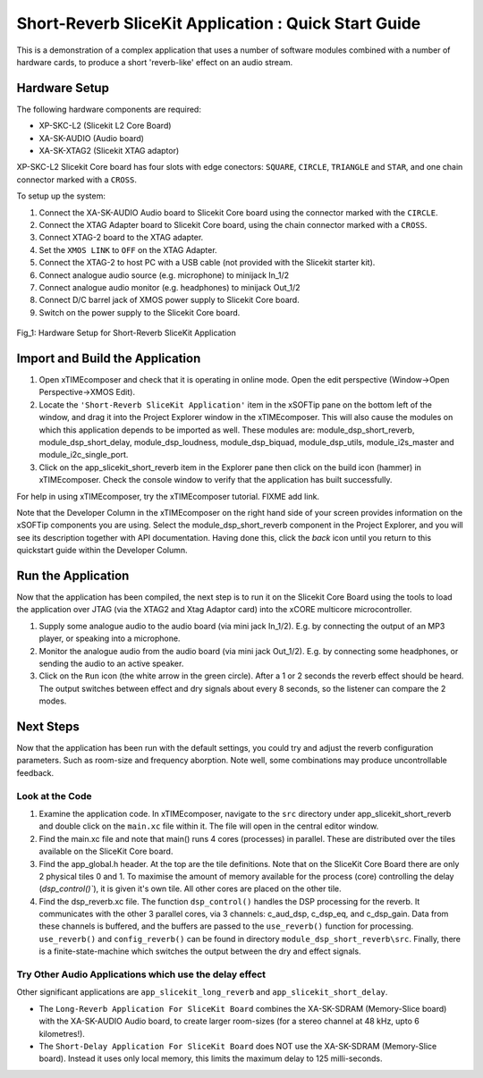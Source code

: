 .. _slicekit_short_reverb_Quickstart:

Short-Reverb SliceKit Application : Quick Start Guide
-----------------------------------------------------

This is a demonstration of a complex application that uses a number of software modules 
combined with a number of hardware cards, to produce a short 'reverb-like' effect on an audio stream.

Hardware Setup
++++++++++++++

The following hardware components are required:

* XP-SKC-L2 (Slicekit L2 Core Board)
* XA-SK-AUDIO (Audio board)
* XA-SK-XTAG2 (Slicekit XTAG adaptor)

XP-SKC-L2 Slicekit Core board has four slots with edge conectors: ``SQUARE``, ``CIRCLE``, ``TRIANGLE`` and ``STAR``, 
and one chain connector marked with a ``CROSS``.

To setup up the system:

#. Connect the XA-SK-AUDIO Audio board to Slicekit Core board using the connector marked with the ``CIRCLE``.
#. Connect the XTAG Adapter board to Slicekit Core board, using the chain connector marked with a ``CROSS``.
#. Connect XTAG-2 board to the XTAG adapter.
#. Set the ``XMOS LINK`` to ``OFF`` on the XTAG Adapter.
#. Connect the XTAG-2 to host PC with a USB cable (not provided with the Slicekit starter kit).
#. Connect analogue audio source (e.g. microphone) to minijack In_1/2
#. Connect analogue audio monitor (e.g. headphones) to minijack Out_1/2
#. Connect D/C barrel jack of XMOS power supply to Slicekit Core board.
#. Switch on the power supply to the Slicekit Core board.

.. figure:: images/hardware_setup.jpg
   :width: 500px
   :align: center

   Fig_1: Hardware Setup for Short-Reverb SliceKit Application
   
	
Import and Build the Application
++++++++++++++++++++++++++++++++

1. Open xTIMEcomposer and check that it is operating in online mode. 
   Open the edit perspective (Window->Open Perspective->XMOS Edit).
#. Locate the ``'Short-Reverb SliceKit Application'`` item in the xSOFTip pane on the bottom left of the window, 
   and drag it into the Project Explorer window in the xTIMEcomposer. 
   This will also cause the modules on which this application depends to be imported as well. 
   These modules are: module_dsp_short_reverb, module_dsp_short_delay, module_dsp_loudness, module_dsp_biquad, 
   module_dsp_utils, module_i2s_master and module_i2c_single_port.
#. Click on the app_slicekit_short_reverb item in the Explorer pane then click on the build icon (hammer) in xTIMEcomposer. 
   Check the console window to verify that the application has built successfully. 

For help in using xTIMEcomposer, try the xTIMEcomposer tutorial. FIXME add link.

Note that the Developer Column in the xTIMEcomposer on the right hand side of your screen 
provides information on the xSOFTip components you are using. 
Select the module_dsp_short_reverb component in the Project Explorer, and you will see its description together with API documentation. 
Having done this, click the `back` icon until you return to this quickstart guide within the Developer Column.

Run the Application
+++++++++++++++++++

Now that the application has been compiled, the next step is to run it on the Slicekit Core Board using the tools 
to load the application over JTAG (via the XTAG2 and Xtag Adaptor card) into the xCORE multicore microcontroller.

#. Supply some analogue audio to the audio board (via mini jack In_1/2). 
   E.g. by connecting the output of an MP3 player, or speaking into a microphone.
#. Monitor the analogue audio from the audio board (via mini jack Out_1/2). 
   E.g. by connecting some headphones, or sending the audio to an active speaker.
#. Click on the ``Run`` icon (the white arrow in the green circle). After a 1 or 2 seconds the reverb effect should be heard.
   The output switches between effect and dry signals about every 8 seconds, so the listener can compare the 2 modes.
    
Next Steps
++++++++++

Now that the application has been run with the default settings, you could try and adjust the reverb configuration parameters. 
Such as room-size and frequency aborption. Note well, some combinations may produce uncontrollable feedback.

Look at the Code
................

#. Examine the application code. In xTIMEcomposer, navigate to the ``src`` directory under app_slicekit_short_reverb 
   and double click on the ``main.xc`` file within it. The file will open in the central editor window.
#. Find the main.xc file and note that main() runs 4 cores (processes) in parallel. 
   These are distributed over the tiles available on the SliceKit Core board.
#. Find the app_global.h header. At the top are the tile definitions.
   Note that on the SliceKit Core Board there are only 2 physical tiles 0 and 1.
   To maximise the amount of memory available for the process (core) controlling the delay (`dsp_control()``),
   it is given it's own tile. All other cores are placed on the other tile.
#. Find the dsp_reverb.xc file. The function ``dsp_control()`` handles the DSP processing for the reverb.
   It communicates with the other 3 parallel cores, via 3 channels: c_aud_dsp, c_dsp_eq, and c_dsp_gain.
   Data from these channels is buffered, and the buffers are passed to the ``use_reverb()`` function for processing.
   ``use_reverb()`` and ``config_reverb()`` can be found in directory ``module_dsp_short_reverb\src``. 
   Finally, there is a finite-state-machine which switches the output between the dry and effect signals.

Try Other Audio Applications which use the delay effect
.......................................................

Other significant applications are ``app_slicekit_long_reverb`` and ``app_slicekit_short_delay``. 

* The ``Long-Reverb Application For SliceKit Board`` combines the XA-SK-SDRAM (Memory-Slice board) with the XA-SK-AUDIO Audio board,
  to create larger room-sizes (for a stereo channel at 48 kHz, upto 6 kilometres!).
* The ``Short-Delay Application For SliceKit Board`` does NOT use the XA-SK-SDRAM (Memory-Slice board).
  Instead it uses only local memory, this limits the maximum delay to 125 milli-seconds.

